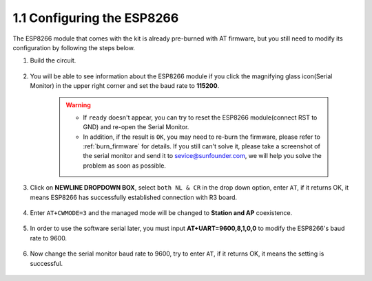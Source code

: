 .. _config_esp8266:

1.1 Configuring the ESP8266
===============================

The ESP8266 module that comes with the kit is already pre-burned with AT firmware, but you still need to modify its configuration by following the steps below.


1. Build the circuit.

    .. image:: img/connect_esp826612.png
        :width: 800

2. You will be able to see information about the ESP8266 module if you click the magnifying glass icon(Serial Monitor) in the upper right corner and set the baud rate to **115200**.

    .. image:: img/sp20220524113020.png

    .. warning::
        
        * If ``ready`` doesn't appear, you can try to reset the ESP8266 module(connect RST to GND) and re-open the Serial Monitor.

        * In addition, if the result is ``OK``, you may need to re-burn the firmware, please refer to :ref:`burn_firmware` for details. If you still can't solve it, please take a screenshot of the serial monitor and send it to sevice@sunfounder.com, we will help you solve the problem as soon as possible.

3. Click on **NEWLINE DROPDOWN BOX**, select ``both NL & CR`` in the drop down option, enter ``AT``, if it returns OK, it means ESP8266 has successfully established connection with R3 board.

    .. image:: img/sp20220524113702.png

4. Enter ``AT+CWMODE=3`` and the managed mode will be changed to **Station and AP** coexistence.

    .. image:: img/sp20220524114032.png

5. In order to use the software serial later, you must input **AT+UART=9600,8,1,0,0** to modify the ESP8266's baud rate to 9600.

    .. image:: img/PIC4_sp220615_150321.png

6. Now change the serial monitor baud rate to 9600, try to enter ``AT``, if it returns OK, it means the setting is successful.


    .. image:: img/PIC5_sp220615_150431.png

